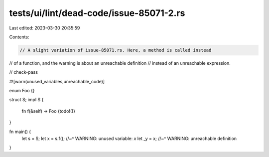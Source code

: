 tests/ui/lint/dead-code/issue-85071-2.rs
========================================

Last edited: 2023-03-30 20:35:59

Contents:

.. code-block:: rs

    // A slight variation of issue-85071.rs. Here, a method is called instead
// of a function, and the warning is about an unreachable definition
// instead of an unreachable expression.

// check-pass

#![warn(unused_variables,unreachable_code)]

enum Foo {}

struct S;
impl S {
    fn f(&self) -> Foo {todo!()}
}

fn main() {
    let s = S;
    let x = s.f();
    //~^ WARNING: unused variable: `x`
    let _y = x;
    //~^ WARNING: unreachable definition
}


